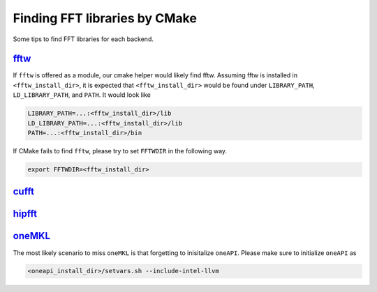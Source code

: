 .. _finding_libraries:

Finding FFT libraries by CMake
==============================

Some tips to find FFT libraries for each backend. 

`fftw <http://www.fftw.org>`_
-----------------------------

If ``fftw`` is offered as a module, our cmake helper would likely find fftw.
Assuming fftw is installed in ``<fftw_install_dir>``, it is expected that ``<fftw_install_dir>`` would be found under ``LIBRARY_PATH``, ``LD_LIBRARY_PATH``, and ``PATH``.
It would look like

.. code-block:: bash

    LIBRARY_PATH=...:<fftw_install_dir>/lib
    LD_LIBRARY_PATH=...:<fftw_install_dir>/lib
    PATH=...:<fftw_install_dir>/bin

If CMake fails to find ``fftw``, please try to set ``FFTWDIR`` in the following way. 

.. code-block:: bash

    export FFTWDIR=<fftw_install_dir>

`cufft <https://developer.nvidia.com/cufft>`_
---------------------------------------------

`hipfft <https://github.com/ROCm/hipFFT>`_
------------------------------------------

`oneMKL <https://spec.oneapi.io/versions/latest/elements/oneMKL/source/index.html>`_
------------------------------------------------------------------------------------

The most likely scenario to miss ``oneMKL`` is that forgetting to inisitalize ``oneAPI``. 
Please make sure to initialize ``oneAPI`` as

.. code-block:: bash

    <oneapi_install_dir>/setvars.sh --include-intel-llvm
